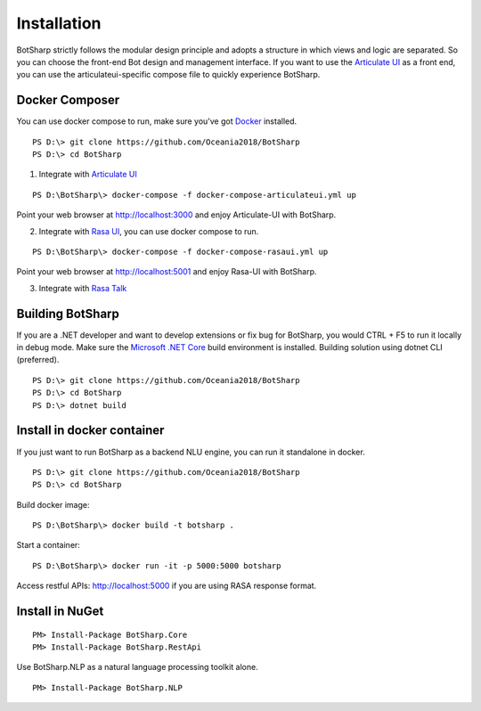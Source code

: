 Installation
============
BotSharp strictly follows the modular design principle and adopts a structure in which views and logic are separated. 
So you can choose the front-end Bot design and management interface. 
If you want to use the `Articulate UI`_ as a front end, you can use the articulateui-specific compose file to quickly experience BotSharp.

Docker Composer
^^^^^^^^^^^^^^^
You can use docker compose to run, make sure you've got `Docker`_ installed.

::

    PS D:\> git clone https://github.com/Oceania2018/BotSharp
    PS D:\> cd BotSharp
    
1. Integrate with `Articulate UI`_

::

 PS D:\BotSharp\> docker-compose -f docker-compose-articulateui.yml up

Point your web browser at http://localhost:3000 and enjoy Articulate-UI with BotSharp.
|ArticulateHomeScreenshot|

2. Integrate with `Rasa UI`_, you can use docker compose to run.

::

 PS D:\BotSharp\> docker-compose -f docker-compose-rasaui.yml up

Point your web browser at http://localhost:5001 and enjoy Rasa-UI with BotSharp.

|RasaUIHomeScreenshot|

3. Integrate with `Rasa Talk`_


Building BotSharp
^^^^^^^^^^^^^^^^^
If you are a .NET developer and want to develop extensions or fix bug for BotSharp, you would CTRL + F5 to run it locally in debug mode. 
Make sure the `Microsoft .NET Core`_ build environment is installed. 
Building solution using dotnet CLI (preferred).

::

    PS D:\> git clone https://github.com/Oceania2018/BotSharp
    PS D:\> cd BotSharp
    PS D:\> dotnet build

Install in docker container
^^^^^^^^^^^^^^^^^^^^^^^^^^^

If you just want to run BotSharp as a backend NLU engine, you can run it standalone in docker.

::
 
    PS D:\> git clone https://github.com/Oceania2018/BotSharp
    PS D:\> cd BotSharp
    
Build docker image:

::

 PS D:\BotSharp\> docker build -t botsharp .

Start a container:

::

 PS D:\BotSharp\> docker run -it -p 5000:5000 botsharp

 
Access restful APIs: http://localhost:5000 if you are using RASA response format.

|APIHomeScreenshot|


Install in NuGet
^^^^^^^^^^^^^^^^

::
 
 PM> Install-Package BotSharp.Core
 PM> Install-Package BotSharp.RestApi

Use BotSharp.NLP as a natural language processing toolkit alone.

::

 PM> Install-Package BotSharp.NLP


.. _Rasa UI: https://github.com/paschmann/rasa-ui
.. _Articulate UI: https://spg.ai/projects/articulate
.. _Rasa Talk: https://github.com/jackdh/RasaTalk
.. _Microsoft .NET Core: https://www.microsoft.com/net/download
.. _Docker: https://www.docker.com

.. |APIHomeScreenshot| image:: /static/screenshots/APIHome.png
.. |ArticulateHomeScreenshot| image:: /static/screenshots/ArticulateHome.png
.. |RasaUIHomeScreenshot| image:: /static/screenshots/RasaUIHome.png
